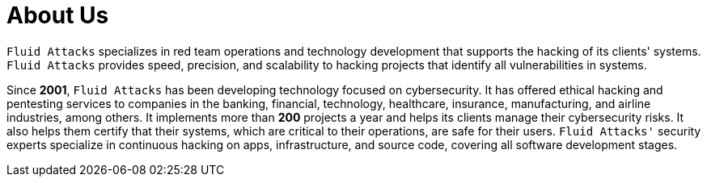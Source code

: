 :slug: about-us/
:description: Fluid Attacks is a cybersecurity company that offers ethical hacking and pentesting products and services.
:keywords: Fluid Attacks, About Us, Company, Ethical Hacking, Pentesting, Cybersecurity

= About Us

`Fluid Attacks` specializes in red team operations and technology development
that supports the hacking of its clients' systems.
`Fluid Attacks` provides speed, precision, and scalability to hacking projects
that identify all vulnerabilities in systems.

Since *2001*, `Fluid Attacks` has been developing technology
focused on cybersecurity.
It has offered ethical hacking and pentesting services
to companies in the banking, financial, technology, healthcare, insurance,
manufacturing, and airline industries, among others.
It implements more than *200* projects a year
and helps its clients manage their cybersecurity risks.
It also helps them certify that their systems,
which are critical to their operations,
are safe for their users.
`Fluid Attacks'` security experts specialize in continuous hacking
on apps, infrastructure, and source code,
covering all software development stages.
